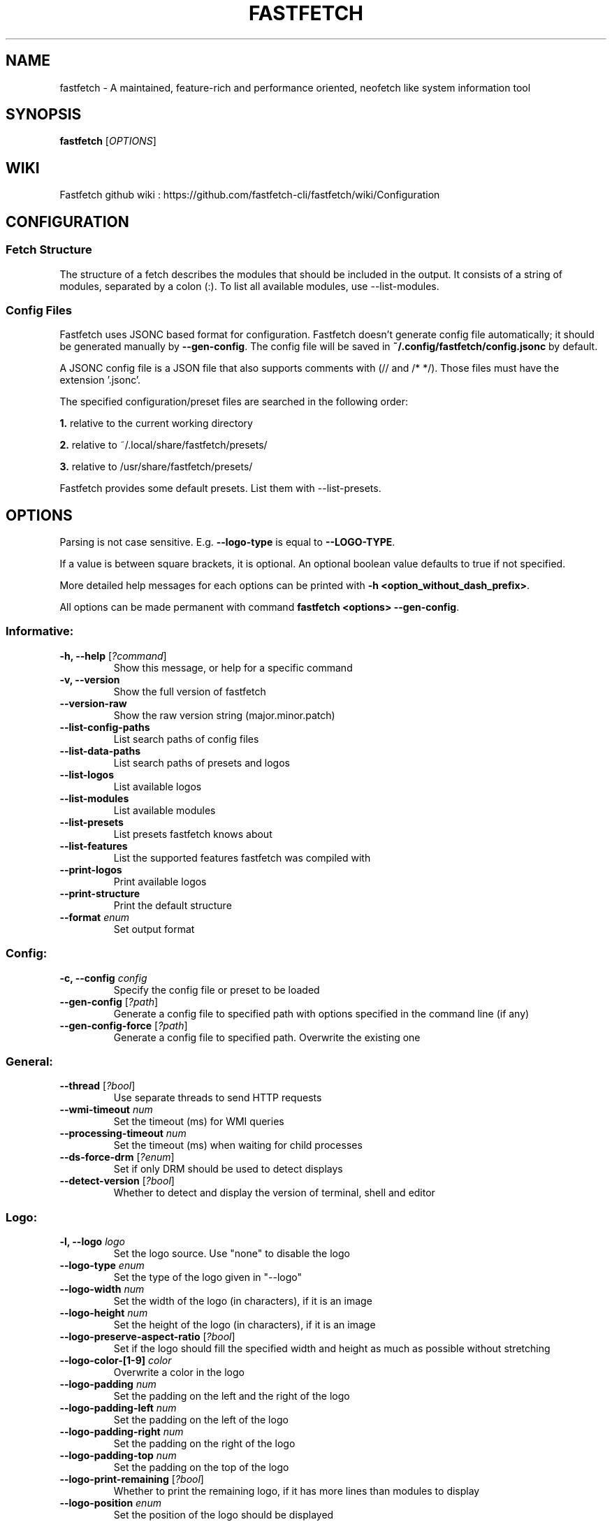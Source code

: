 .TH FASTFETCH 1  "Mar 09 2025" "2.38.0" "Fastfetch man page"
.SH NAME
fastfetch \- A maintained, feature\-rich and performance oriented, neofetch like system information tool
.SH SYNOPSIS
.B fastfetch
[\fIOPTIONS\fR]
.SH WIKI
Fastfetch github wiki : https://github.com/fastfetch-cli/fastfetch/wiki/Configuration
.SH CONFIGURATION

.SS Fetch Structure

The structure of a fetch describes the modules that should
be included in the output. It consists of a string of modules,
separated by a colon (:). To list all available modules,
use --list-modules.


.SS Config Files

Fastfetch uses JSONC based format for configuration.
Fastfetch doesn't generate config file automatically;
it should be generated manually by \fB--gen-config\fR.
The config file will be saved in
\fB~/.config/fastfetch/config.jsonc\fR by default.

A JSONC config file is a JSON file that also supports comments
with (// and /* */). Those files must have the extension '.jsonc'.

The specified configuration/preset files are searched in the following order:

\fB1.\fR relative to the current working directory

\fB2.\fR relative to ~/.local/share/fastfetch/presets/

\fB3.\fR relative to /usr/share/fastfetch/presets/

Fastfetch provides some default presets. List them with --list-presets.

.SH OPTIONS

Parsing is not case sensitive. E.g. \fB--logo-type\fR is
equal to \fB--LOGO-TYPE\fR.

If a value is between square brackets, it is optional.
An optional boolean value defaults to true if not specified.

More detailed help messages for each options can be printed
with \fB-h <option_without_dash_prefix>\fR.

All options can be made permanent with command
\fBfastfetch <options> --gen-config\fR.


.SS Informative:
.TP
\fB\-h, \-\-help\fR [\fI?command\fR]
 Show this message, or help for a specific command 

.TP
\fB\-v, \-\-version\fR 
 Show the full version of fastfetch 

.TP
\fB\-\-version-raw\fR 
 Show the raw version string (major.minor.patch) 

.TP
\fB\-\-list-config-paths\fR 
 List search paths of config files 

.TP
\fB\-\-list-data-paths\fR 
 List search paths of presets and logos 

.TP
\fB\-\-list-logos\fR 
 List available logos 

.TP
\fB\-\-list-modules\fR 
 List available modules 

.TP
\fB\-\-list-presets\fR 
 List presets fastfetch knows about 

.TP
\fB\-\-list-features\fR 
 List the supported features fastfetch was compiled with 

.TP
\fB\-\-print-logos\fR 
 Print available logos 

.TP
\fB\-\-print-structure\fR 
 Print the default structure 

.TP
\fB\-\-format\fR \fIenum\fR
 Set output format 

.SS Config:
.TP
\fB\-c, \-\-config\fR \fIconfig\fR
 Specify the config file or preset to be loaded 

.TP
\fB\-\-gen-config\fR [\fI?path\fR]
 Generate a config file to specified path with options specified in the command line (if any) 

.TP
\fB\-\-gen-config-force\fR [\fI?path\fR]
 Generate a config file to specified path. Overwrite the existing one 

.SS General:
.TP
\fB\-\-thread\fR [\fI?bool\fR]
 Use separate threads to send HTTP requests 

.TP
\fB\-\-wmi-timeout\fR \fInum\fR
 Set the timeout (ms) for WMI queries 

.TP
\fB\-\-processing-timeout\fR \fInum\fR
 Set the timeout (ms) when waiting for child processes 

.TP
\fB\-\-ds-force-drm\fR [\fI?enum\fR]
 Set if only DRM should be used to detect displays 

.TP
\fB\-\-detect-version\fR [\fI?bool\fR]
 Whether to detect and display the version of terminal, shell and editor 

.SS Logo:
.TP
\fB\-l, \-\-logo\fR \fIlogo\fR
 Set the logo source. Use "none" to disable the logo 

.TP
\fB\-\-logo-type\fR \fIenum\fR
 Set the type of the logo given in "--logo" 

.TP
\fB\-\-logo-width\fR \fInum\fR
 Set the width of the logo (in characters), if it is an image 

.TP
\fB\-\-logo-height\fR \fInum\fR
 Set the height of the logo (in characters), if it is an image 

.TP
\fB\-\-logo-preserve-aspect-ratio\fR [\fI?bool\fR]
 Set if the logo should fill the specified width and height as much as possible without stretching 

.TP
\fB\-\-logo-color-[1-9]\fR \fIcolor\fR
 Overwrite a color in the logo 

.TP
\fB\-\-logo-padding\fR \fInum\fR
 Set the padding on the left and the right of the logo 

.TP
\fB\-\-logo-padding-left\fR \fInum\fR
 Set the padding on the left of the logo 

.TP
\fB\-\-logo-padding-right\fR \fInum\fR
 Set the padding on the right of the logo 

.TP
\fB\-\-logo-padding-top\fR \fInum\fR
 Set the padding on the top of the logo 

.TP
\fB\-\-logo-print-remaining\fR [\fI?bool\fR]
 Whether to print the remaining logo, if it has more lines than modules to display 

.TP
\fB\-\-logo-position\fR \fIenum\fR
 Set the position of the logo should be displayed 

.TP
\fB\-\-logo-recache\fR [\fI?bool\fR]
 If true, regenerate image logo cache 

.TP
\fB\-\-file\fR \fIpath\fR
 Short for --logo-type file --logo <path> 

.TP
\fB\-\-file-raw\fR \fIpath\fR
 Short for --logo-type file-raw --logo <path> 

.TP
\fB\-\-data\fR \fIdata\fR
 Short for --logo-type data --logo <data> 

.TP
\fB\-\-data-raw\fR \fIdata\fR
 Short for --logo-type data-raw --logo <data> 

.TP
\fB\-\-raw\fR \fIpath\fR
 Short for --logo-type raw --logo <path> 

.TP
\fB\-\-sixel\fR \fIpath\fR
 Short for --logo-type sixel --logo <path> 

.TP
\fB\-\-kitty\fR \fIpath\fR
 Short for --logo-type kitty --logo <path> 

.TP
\fB\-\-kitty-direct\fR \fIpath\fR
 Short for --logo-type kitty-direct --logo <path> 

.TP
\fB\-\-kitty-icat\fR \fIpath\fR
 Short for --logo-type kitty-icat --logo <path> 

.TP
\fB\-\-iterm\fR \fIpath\fR
 Short for --logo-type iterm --logo <path> 

.TP
\fB\-\-chafa\fR \fIpath\fR
 Short for --logo-type chafa --logo <path> 

.TP
\fB\-\-chafa-fg-only\fR [\fI?bool\fR]
 Produce character-cell output using foreground colors only 

.TP
\fB\-\-chafa-symbols\fR \fIstr\fR
 Specify character symbols to employ in final output 

.TP
\fB\-\-chafa-canvas-mode\fR \fIenum\fR
 Determine how colors are used in the output 

.TP
\fB\-\-chafa-color-space\fR \fIenum\fR
 Set color space used for quantization 

.TP
\fB\-\-chafa-dither-mode\fR \fIenum\fR
 Set output dither mode (No effect with 24-bit color) 

.SS Display:
.TP
\fB\-s, \-\-structure\fR \fIstructure\fR
 Set the structure of the fetch 

.TP
\fB\-\-stat\fR [\fI?bool\fR]
 Show time usage (in ms) for individual modules 

.TP
\fB\-\-pipe\fR [\fI?bool\fR]
 Disable colors 

.TP
\fB\-\-color-keys\fR \fIcolor\fR
 Set the color of the keys 

.TP
\fB\-\-color-title\fR \fIcolor\fR
 Set the color of the title 

.TP
\fB\-\-color-output\fR \fIcolor\fR
 Set the color of module output 

.TP
\fB\-\-color-separator\fR \fIcolor\fR
 Set the color of the key-value separator 

.TP
\fB\-\-color\fR \fIcolor\fR
 Set the color of both the keys and title 

.TP
\fB\-\-key-width\fR \fInum\fR
 Align the width of keys to <num> characters 

.TP
\fB\-\-key-padding-left\fR \fInum\fR
 Set the left padding of keys to <num> characters 

.TP
\fB\-\-key-type\fR \fIenum\fR
 Set whether to show icon before string keys 

.TP
\fB\-\-bright-color\fR [\fI?bool\fR]
 Set if the keys, title and ASCII logo should be printed in bright color 

.TP
\fB\-\-separator\fR \fIstr\fR
 Set the separator between key and value 

.TP
\fB\-\-show-errors\fR [\fI?bool\fR]
 Print occurring errors 

.TP
\fB\-\-disable-linewrap\fR [\fI?bool\fR]
 Whether to disable line wrap during the run 

.TP
\fB\-\-hide-cursor\fR [\fI?bool\fR]
 Whether to hide the cursor during the run 

.TP
\fB\-\-percent-type\fR \fInum\fR
 Set the percentage output type 

.TP
\fB\-\-percent-ndigits\fR \fInum\fR
 Set the number of digits to keep after the decimal point when formatting percentage numbers 

.TP
\fB\-\-percent-color-green\fR \fIcolor\fR
 Set color used in green state of percentage bars and numbers 

.TP
\fB\-\-percent-color-yellow\fR \fIcolor\fR
 Set color used in yellow state of percentage bars and numbers 

.TP
\fB\-\-percent-color-red\fR \fIcolor\fR
 Set color used in red state of percentage bars and numbers 

.TP
\fB\-\-bar-char-elapsed\fR \fIstr\fR
 Set the character to use in elapsed part of percentage bars 

.TP
\fB\-\-bar-char-total\fR \fIstr\fR
 Set the character to use in total part of percentage bars 

.TP
\fB\-\-bar-border-left\fR \fIstring\fR
 Set the string to use at left border of percentage bars 

.TP
\fB\-\-bar-border-right\fR \fIstring\fR
 Set the string to use at right border of percentage bars 

.TP
\fB\-\-bar-width\fR \fInum\fR
 Set the width of percentage bars, in number of characters 

.TP
\fB\-\-no-buffer\fR [\fI?bool\fR]
 Set if the stdout application buffer should be disabled 

.TP
\fB\-\-size-ndigits\fR \fInum\fR
 Set the number of digits to keep after the decimal point when formatting sizes 

.TP
\fB\-\-size-binary-prefix\fR \fIenum\fR
 Set the binary prefix to used when formatting sizes 

.TP
\fB\-\-size-max-prefix\fR \fIenum\fR
 Set the largest binary prefix to use when formatting sizes 

.TP
\fB\-\-freq-ndigits\fR \fInum\fR
 Set the number of digits to keep after the decimal point when printing CPU / GPU frequency in GHz 

.TP
\fB\-\-temp-unit\fR \fIenum\fR
 Set the unit of the temperature 

.TP
\fB\-\-temp-ndigits\fR \fInum\fR
 Set the number of digits to keep after the decimal point when printing temperature 

.TP
\fB\-\-temp-color-green\fR \fIcolor\fR
 Set color used in green state of temperature values 

.TP
\fB\-\-temp-color-yellow\fR \fIcolor\fR
 Set color used in yellow state of temperature values 

.TP
\fB\-\-temp-color-red\fR \fIcolor\fR
 Set color used in red state of temperature values 

.SS Module specific:
.TP
\fB\-\-title-fqdn\fR [\fI?bool\fR]
 Set if the title should use fully qualified domain name 

.TP
\fB\-\-title-color-user\fR \fIcolor\fR
 Set color of the user name (left part) 

.TP
\fB\-\-title-color-at\fR \fIcolor\fR
 Set color of the @ symbol (middle part) 

.TP
\fB\-\-title-color-host\fR \fIcolor\fR
 Set color of the host name (right part) 

.TP
\fB\-\-separator-string\fR \fIstr\fR
 Set the string to be printed by the separator line 

.TP
\fB\-\-separator-output-color\fR \fIcolor\fR
 Set the color of the separator line 

.TP
\fB\-\-separator-length\fR \fInum\fR
 Set the length of the separator line 

.TP
\fB\-\-disk-folders\fR \fIpath\fR
 A colon (semicolon on Windows) separated list of folder paths to be detected 

.TP
\fB\-\-disk-show-regular\fR [\fI?bool\fR]
 Set if regular volume should be printed 

.TP
\fB\-\-disk-show-external\fR [\fI?bool\fR]
 Set if external volume should be printed 

.TP
\fB\-\-disk-show-hidden\fR [\fI?bool\fR]
 Set if hidden volumes should be printed 

.TP
\fB\-\-disk-show-subvolumes\fR [\fI?bool\fR]
 Set if subvolumes should be printed 

.TP
\fB\-\-disk-show-readonly\fR [\fI?bool\fR]
 Set if read only volumes should be printed 

.TP
\fB\-\-disk-show-unknown\fR [\fI?bool\fR]
 Set if unknown (unable to detect sizes) volumes should be printed 

.TP
\fB\-\-disk-use-available\fR [\fI?bool\fR]
 Use f_bavail (lpFreeBytesAvailableToCaller for Windows) instead of f_bfree to calculate used bytes 

.TP
\fB\-\-diskio-detect-total\fR \fIbool\fR
 Detect total bytes instead of current rate 

.TP
\fB\-\-diskio-name-prefix\fR \fIstr\fR
 Show disks with given name prefix only 

.TP
\fB\-\-diskio-wait-time\fR \fInum\fR
 Set the wait time (in ms) when detecting disk usage 

.TP
\fB\-\-physicaldisk-name-prefix\fR \fIstr\fR
 Show disks with given name prefix only 

.TP
\fB\-\-physicaldisk-temp\fR [\fI?bool\fR]
 Detect and display SSD temperature if supported 

.TP
\fB\-\-bluetooth-show-disconnected\fR [\fI?bool\fR]
 Set if disconnected bluetooth devices should be printed 

.TP
\fB\-\-packages-disabled\fR \fIstring\fR
 A colon separated list of package managers to be disabled when detecting 

.TP
\fB\-\-display-compact-type\fR \fIenum\fR
 Set if all displays should be printed in one line 

.TP
\fB\-\-display-precise-refresh-rate\fR [\fI?bool\fR]
 Set if decimal refresh rates should not be rounded into integers when printing 

.TP
\fB\-\-display-order\fR \fIenum\fR
 Set the order should be used when printing displays 

.TP
\fB\-\-brightness-ddcci-sleep\fR \fInum\fR
 Set the sleep times (in ms) when sending DDC/CI requests 

.TP
\fB\-\-brightness-compact\fR \fIbool\fR
 Set if multiple results should be printed in one line 

.TP
\fB\-\-sound-type\fR \fIenum\fR
 Set what type of sound devices should be printed 

.TP
\fB\-\-battery-use-setup-api\fR [\fI?bool\fR]
 Set if "SetupAPI" should be used on Windows to detect battery info 

.TP
\fB\-\-cpu-temp\fR [\fI?bool\fR]
 Detect and display CPU temperature if supported 

.TP
\fB\-\-cpu-show-pe-core-count\fR [\fI?bool\fR]
 Detect and display CPU frequency of different core types (eg. Pcore and Ecore) if supported 

.TP
\fB\-\-cpucache-compact\fR [\fI?bool\fR]
 Show all CPU caches in one line 

.TP
\fB\-\-cpuusage-separate\fR [\fI?bool\fR]
 Display CPU usage per CPU logical core, instead of an average result 

.TP
\fB\-\-cpuusage-wait-time\fR \fInum\fR
 Set the wait time (in ms) when detecting CPU usage 

.TP
\fB\-\-de-slow-version-detection\fR [\fI?bool\fR]
 Set if DE version should be detected with slow operations 

.TP
\fB\-\-gpu-temp\fR [\fI?bool\fR]
 Detect and display GPU temperature if supported 

.TP
\fB\-\-gpu-driver-specific\fR [\fI?bool\fR]
 Use driver specific method to detect more detailed GPU information (memory usage, core count, etc) 

.TP
\fB\-\-gpu-detection-method\fR \fIenum\fR
 Force using a specified method to detect GPUs 

.TP
\fB\-\-gpu-hide-type\fR \fIenum\fR
 Specify the type of GPUs should not be printed 

.TP
\fB\-\-battery-temp\fR [\fI?bool\fR]
 Detect and display Battery temperature if supported 

.TP
\fB\-\-loadavg-ndigits\fR \fInum\fR
 Set the number of digits to keep after the decimal point when printing load average 

.TP
\fB\-\-loadavg-compact\fR [\fI?bool\fR]
 Show load average values in one line 

.TP
\fB\-\-localip-show-ipv4\fR [\fI?bool\fR]
 Show IPv4 addresses in local ip module 

.TP
\fB\-\-localip-show-ipv6\fR [\fI?bool\fR]
 Show IPv6 addresses in local ip module 

.TP
\fB\-\-localip-show-mac\fR [\fI?bool\fR]
 Show mac addresses in local ip module 

.TP
\fB\-\-localip-show-loop\fR [\fI?bool\fR]
 Show loop back addresses (127.0.0.1) in local ip module 

.TP
\fB\-\-localip-show-mtu\fR [\fI?bool\fR]
 Show net interface's MTU (Maximum Transmission Unit) size in bytes 

.TP
\fB\-\-localip-show-speed\fR [\fI?bool\fR]
 Show net interface's link speed with human-readable format (or an 1Mb units integer in JSON format) 

.TP
\fB\-\-localip-show-prefix-len\fR [\fI?bool\fR]
 Show network prefix length (/N) in local ip module 

.TP
\fB\-\-localip-name-prefix\fR \fIstr\fR
 Show interfaces with given interface name prefix only 

.TP
\fB\-\-localip-default-route-only\fR [\fI?bool\fR]
 Show the interface that is used for default routing only 

.TP
\fB\-\-localip-show-all-ips\fR [\fI?bool\fR]
 Show all IPs bound to the same interface. By default only the first IP is shown 

.TP
\fB\-\-localip-show-flags\fR [\fI?bool\fR]
 Show net interface flags in local ip module 

.TP
\fB\-\-localip-compact\fR [\fI?bool\fR]
 Show all IPs in one line 

.TP
\fB\-\-dns-show-type\fR \fIenum\fR
 Specify the type of DNS servers should be detected 

.TP
\fB\-\-netio-name-prefix\fR \fIstr\fR
 Show interfaces with given name prefix only 

.TP
\fB\-\-netio-default-route-only\fR [\fI?bool\fR]
 Show the interfac that is used for default routing only 

.TP
\fB\-\-netio-detect-total\fR \fIbool\fR
 Detect total bytes instead of current rate 

.TP
\fB\-\-netio-wait-time\fR \fInum\fR
 Set the wait time (in ms) when detecting network usage 

.TP
\fB\-\-publicip-timeout\fR \fInum\fR
 Time in milliseconds to wait for the public ip server to respond 

.TP
\fB\-\-publicip-url\fR \fIstr\fR
 The URL of public IP detection server to be used 

.TP
\fB\-\-publicip-ipv6\fR \fIbool\fR
 Whether to use IPv6 for public IP detection server 

.TP
\fB\-\-weather-location\fR \fIstr\fR
 Set the location to be used 

.TP
\fB\-\-weather-timeout\fR \fInum\fR
 Time in milliseconds to wait for the weather server to respond 

.TP
\fB\-\-weather-output-format\fR \fIstr\fR
 The output weather format to be used 

.TP
\fB\-\-wm-detect-plugin\fR [\fI?bool\fR]
 Set if window manager plugin should be detected on supported platforms 

.TP
\fB\-\-users-compact\fR [\fI?bool\fR]
 Show all active users in one line 

.TP
\fB\-\-users-myself-only\fR [\fI?bool\fR]
 Show only current user 

.TP
\fB\-\-player-name\fR \fIstr\fR
 The name of the player to use for module Media and Player 

.TP
\fB\-\-opengl-library\fR \fIenum\fR
 Set the OpenGL context creation library to use 

.TP
\fB\-\-command-shell\fR \fIstr\fR
 Set the shell program to execute the command text 

.TP
\fB\-\-command-param\fR \fIstr\fR
 Set the parameter used when starting the shell 

.TP
\fB\-\-command-key\fR \fIstr\fR
 Set the module key to display 

.TP
\fB\-\-command-text\fR \fIstr\fR
 Set the command text to be executed 

.TP
\fB\-\-colors-symbol\fR \fIenum\fR
 Set the symbol to be printed by Colors module 

.TP
\fB\-\-colors-padding-left\fR \fInum\fR
 Set the number of white spaces to print before the symbol 

.TP
\fB\-\-colors-block-width\fR \fInum\fR
 Set the block width in spaces 

.TP
\fB\-\-colors-block-range-start\fR \fInum\fR
 Set the start range of colors in the blocks to print 

.TP
\fB\-\-colors-block-range-end\fR \fInum\fR
 Set the end range of colors in the blocks to print 

.SS General module:
.TP
\fB\-\-<module>-format\fR \fIformat\fR
 ['Set the format string to use for each specific module', 'To see how a format string works, use "fastfetch -h format".', 'To see help about a specific format string, use "fastfetch -h <module>-format"'] 

.TP
\fB\-\-<module>-key\fR \fIkey\fR
 ['Set the key to use for each specific module.', 'For modules which print multiple lines, the string is parsed', 'as a format string with the index as first character'] 

.TP
\fB\-\-<module>-key-color\fR \fIcolor\fR
 Override the global "--color-keys" option for each specific module 

.TP
\fB\-\-<module>-key-icon\fR \fIstring\fR
 Set the icon to be displayed by "--key-type icon" 

.TP
\fB\-\-<module>-output-color\fR \fIcolor\fR
 Override the global "--color-output" option for each specific module 

.TP
\fB\-\-<module>-key-width\fR \fInum\fR
 Override the global "--key-width" option for each specific module 

.TP
\fB\-\-<module>-percent-green\fR \fInum\fR
 ['Threshold of percentage colors', 'Value less then percent-green will be shown in green'] 

.TP
\fB\-\-<module>-percent-yellow\fR \fInum\fR
 ['Threshold of percentage colors', 'Value greater than percent-green and less then yellow will be shown in yellow', 'Value greater than percent-yellow will be shown in red'] 

.TP
\fB\-\-<module>-percent-type\fR \fInum\fR
 Set the percentage output type 

.TP
\fB\-\-<module>-temp-green\fR \fInum\fR
 ['Threshold of temperature colors', 'Value less then temp-green will be shown in green'] 

.TP
\fB\-\-<module>-temp-yellow\fR \fInum\fR
 ['Threshold of temperature colors', 'Value greater than temp-green and less then yellow will be shown in yellow', 'Value greater than temp-yellow will be shown in red'] 

.SH EXAMPLES

.SS Config files:
.nf
// ~/.config/fastfetch/config.jsonc
{
    "$schema": "https://github.com/fastfetch-cli/fastfetch/raw/dev/doc/json_schema.json",
    "modules": [
        "title",
        "separator",
        "module1",
        {
            "type": "module2",
            "module2-option": "value"
        }
    ]
}
.fi

.SH BUGS
Please report bugs to : https://github.com/fastfetch-cli/fastfetch/issues
